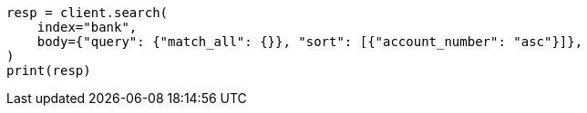 // getting-started.asciidoc:392

[source, python]
----
resp = client.search(
    index="bank",
    body={"query": {"match_all": {}}, "sort": [{"account_number": "asc"}]},
)
print(resp)
----